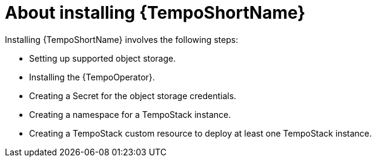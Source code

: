 // Module included in the following assemblies:
//
// * distr_tracing_tempo/distr-tracing-tempo-installing.adoc

:_content-type: CONCEPT
[id="distr-tracing-tempo-install-about_{context}"]
= About installing {TempoShortName}

Installing {TempoShortName} involves the following steps:

* Setting up supported object storage.
* Installing the {TempoOperator}.
* Creating a Secret for the object storage credentials.
* Creating a namespace for a TempoStack instance.
* Creating a TempoStack custom resource to deploy at least one TempoStack instance.
